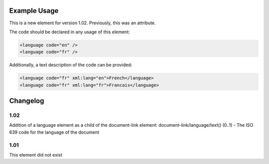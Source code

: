 
.. raw:: mediawiki

   {{for revison 1.02}}

Example Usage
^^^^^^^^^^^^^

This is a new element for version 1.02. Previously, this was an
attribute.

The code should be declared in any usage of this element:



.. code-block:: xml


        <language code="en" />
        <language code="fr" />
    


Additionally, a text description of the code can be provided:



.. code-block:: xml


        <language code="fr" xml:lang="en">French</language>
        <language code="fr" xml:lang="fr">Francais</language>
    


Changelog
^^^^^^^^^

1.02
~~~~

Addition of a language element as a child of the document-link element:
document-link/language/text() (0..1) - The ISO 639 code for the language
of the document

1.01
~~~~

This element did not exist
